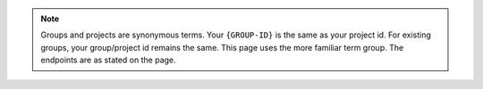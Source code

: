 .. note::

   Groups and projects are synonymous terms. Your ``{GROUP-ID}`` is the
   same as your project id. For existing groups, your group/project id
   remains the same. This page uses the more familiar term group. The
   endpoints are as stated on the page. 
